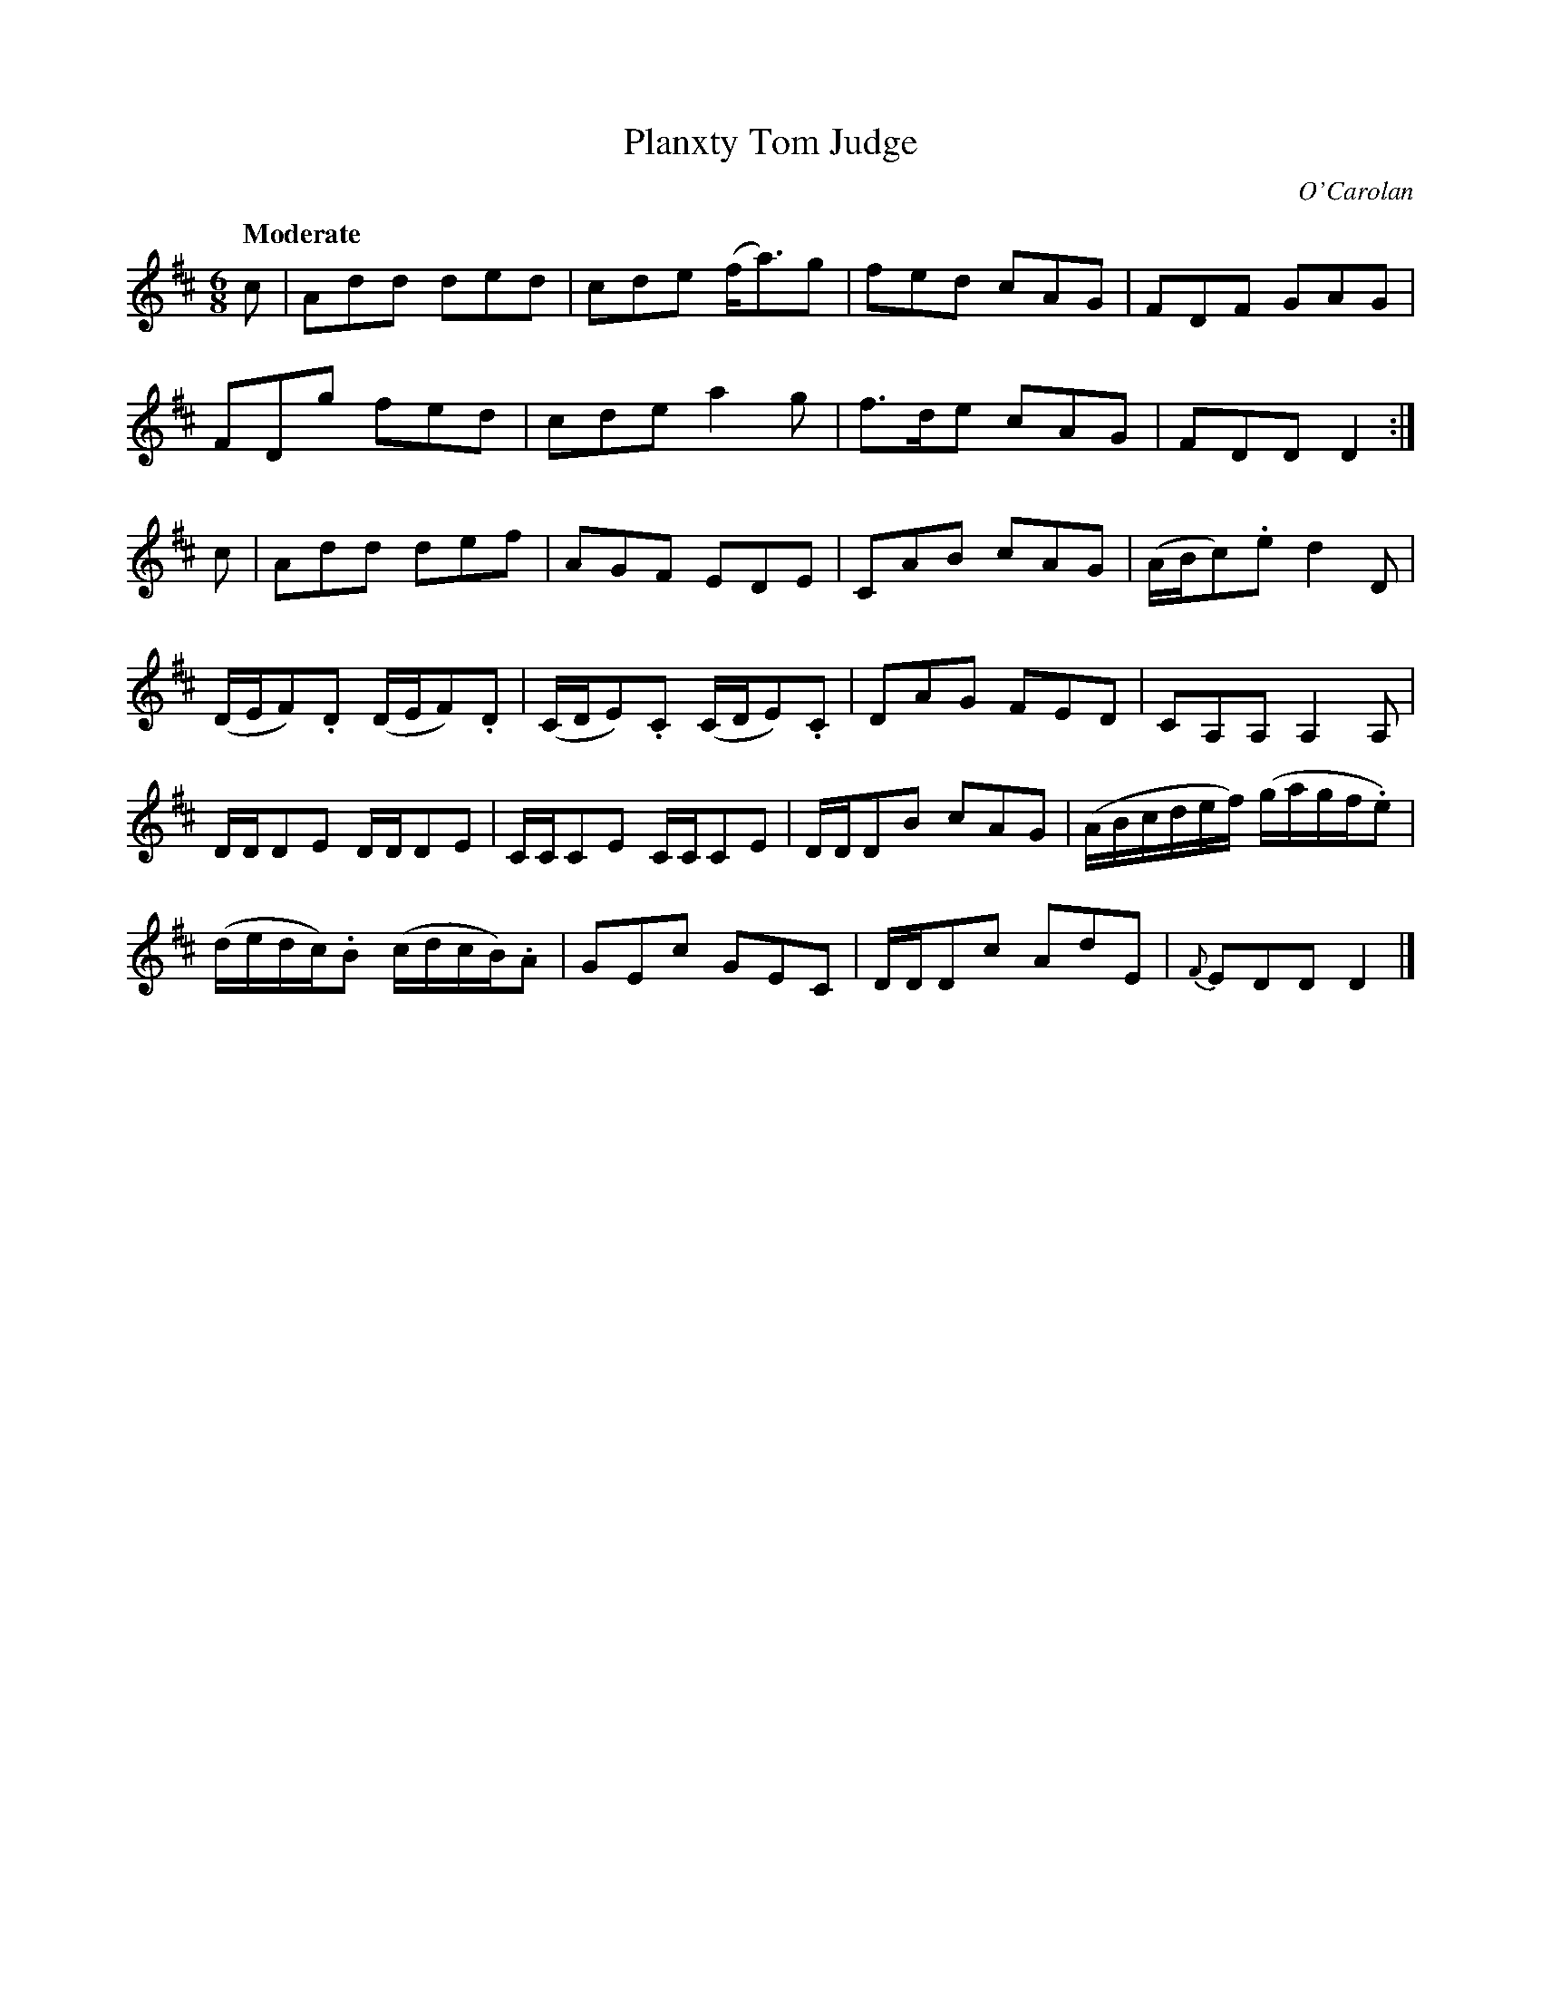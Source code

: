 X: 685
T: Planxty Tom Judge
C: O'Carolan
B: O'Neill's 685
Z: 1997 by John Chambers <jc:trillian.mit.edu>
Q: "Moderate"
N: collected by Cronin.
M: 6/8
L: 1/8
K: D
c |\
Add ded | cde (f<a)g | fed cAG | FDF GAG |
FDg fed | cde a2g | f>de cAG | FDD D2 :|
c |\
Add def | AGF EDE | CAB cAG | (A/B/c).e d2D |
(D/E/F).D (D/E/F).D | (C/D/E).C (C/D/E).C | DAG FED | CA,A, A,2A, |
D/D/DE D/D/DE | C/C/CE C/C/CE | D/D/DB cAG | (A/B/c/d/e/f/) (g/a/g/f/.e) |
(d/e/d/c/).B (c/d/c/B/).A | GEc GEC | D/D/Dc AdE | {F}EDD D2 |]

